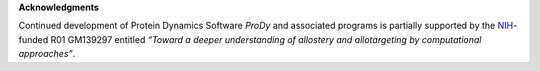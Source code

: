**Acknowledgments**

Continued development of Protein Dynamics Software *ProDy* and associated programs is 
partially supported by the `NIH`_-funded R01 GM139297 entitled *“Toward a deeper understanding of allostery and allotargeting by computational approaches”*.

.. _MMBios: http://mmbios.org/
.. _NIH: http://www.nih.gov/
